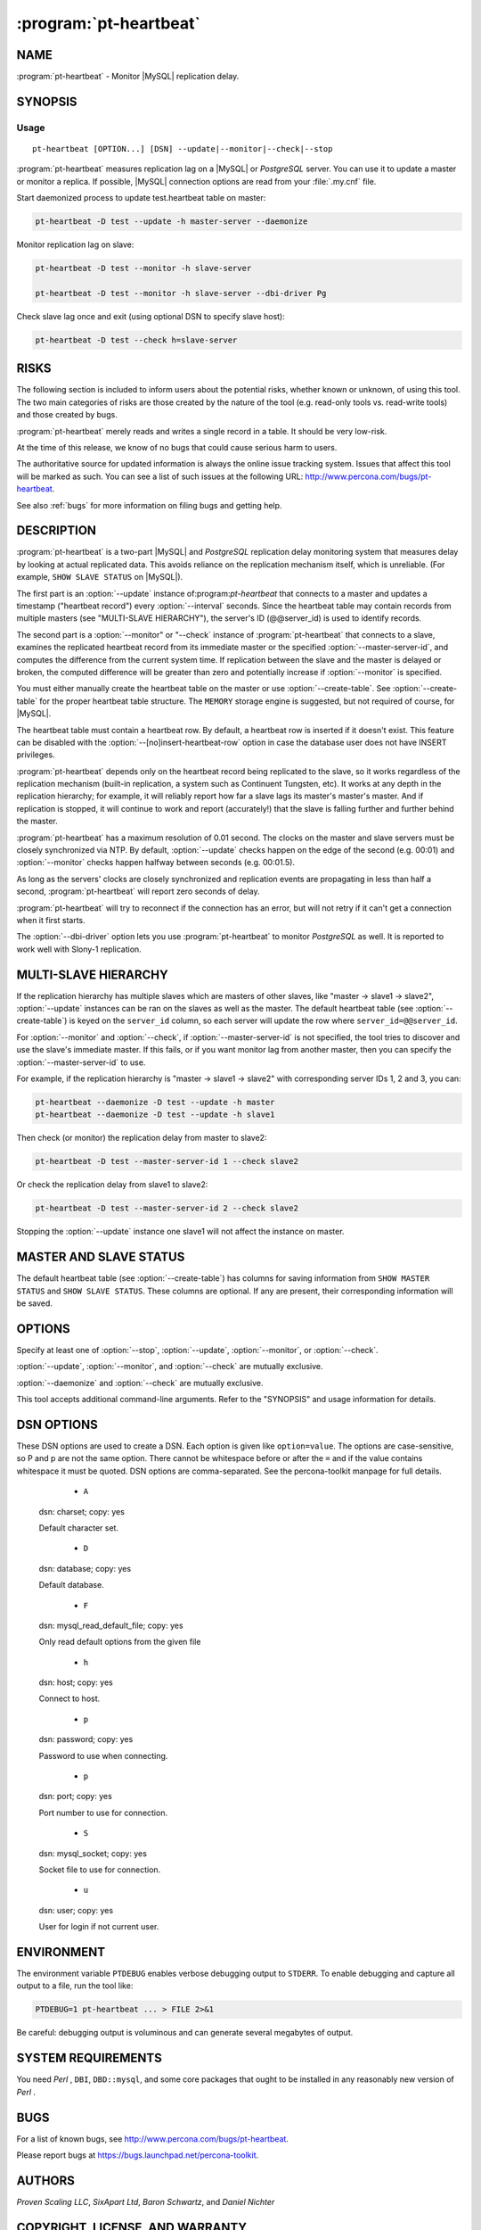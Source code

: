 .. program:: pt-heartbeat

=========================
 :program:`pt-heartbeat`
=========================

.. highlight:: perl


NAME
====

:program:`pt-heartbeat` - Monitor |MySQL| replication delay.


SYNOPSIS
========


Usage
-----

::

    pt-heartbeat [OPTION...] [DSN] --update|--monitor|--check|--stop

:program:`pt-heartbeat` measures replication lag on a |MySQL| or *PostgreSQL* server.  You can use it to update a master or monitor a replica.  If possible, |MySQL| connection
options are read from your :file:`.my.cnf` file.

Start daemonized process to update test.heartbeat table on master:


.. code-block:: perl

   pt-heartbeat -D test --update -h master-server --daemonize


Monitor replication lag on slave:


.. code-block:: perl

   pt-heartbeat -D test --monitor -h slave-server
 
   pt-heartbeat -D test --monitor -h slave-server --dbi-driver Pg


Check slave lag once and exit (using optional DSN to specify slave host):


.. code-block:: perl

   pt-heartbeat -D test --check h=slave-server



RISKS
=====


The following section is included to inform users about the potential risks,
whether known or unknown, of using this tool.  The two main categories of risks
are those created by the nature of the tool (e.g. read-only tools vs. read-write
tools) and those created by bugs.

:program:`pt-heartbeat` merely reads and writes a single record in a table.  It should be very low-risk.

At the time of this release, we know of no bugs that could cause serious harm to
users.

The authoritative source for updated information is always the online issue
tracking system.  Issues that affect this tool will be marked as such.  You can
see a list of such issues at the following URL:
`http://www.percona.com/bugs/pt-heartbeat <http://www.percona.com/bugs/pt-heartbeat>`_.

See also :ref:`bugs` for more information on filing bugs and getting help.


DESCRIPTION
===========

:program:`pt-heartbeat` is a two-part |MySQL| and *PostgreSQL* replication delay monitoring system that measures delay by looking at actual replicated data.  This
avoids reliance on the replication mechanism itself, which is unreliable.  (For
example, \ ``SHOW SLAVE STATUS``\  on |MySQL|).

The first part is an :option:`--update` instance of:program:`pt-heartbeat` that connects to a master and updates a timestamp ("heartbeat record") every :option:`--interval` seconds.  Since the heartbeat table may contain records from multiple masters (see "MULTI-SLAVE HIERARCHY"), the server's ID (@@server_id) is
used to identify records.

The second part is a :option:`--monitor" or "--check` instance of :program:`pt-heartbeat` that connects to a slave, examines the replicated heartbeat record from its immediate master or the specified :option:`--master-server-id`, and computes the difference from the current system time.  If replication between the slave and the master is delayed or broken, the computed difference will be greater than zero and potentially increase if :option:`--monitor` is specified.

You must either manually create the heartbeat table on the master or use
:option:`--create-table`.  See :option:`--create-table` for the proper heartbeat
table structure.  The \ ``MEMORY``\  storage engine is suggested, but not
required of course, for |MySQL|.

The heartbeat table must contain a heartbeat row.  By default, a heartbeat
row is inserted if it doesn't exist.  This feature can be disabled with the
:option:`--[no]insert-heartbeat-row` option in case the database user does not
have INSERT privileges.

:program:`pt-heartbeat` depends only on the heartbeat record being replicated to the slave, so it works regardless of the replication mechanism (built-in replication, a
system such as Continuent Tungsten, etc).  It works at any depth in the
replication hierarchy; for example, it will reliably report how far a slave lags
its master's master's master.  And if replication is stopped, it will continue
to work and report (accurately!) that the slave is falling further and further
behind the master.

:program:`pt-heartbeat` has a maximum resolution of 0.01 second.  The clocks on the
master and slave servers must be closely synchronized via NTP.  By default,
:option:`--update` checks happen on the edge of the second (e.g. 00:01) and
:option:`--monitor` checks happen halfway between seconds (e.g. 00:01.5).

As long as the servers' clocks are closely synchronized and replication events are propagating in less than half a second, :program:`pt-heartbeat` will report zero seconds of delay.

:program:`pt-heartbeat` will try to reconnect if the connection has an error, but will
not retry if it can't get a connection when it first starts.

The :option:`--dbi-driver` option lets you use :program:`pt-heartbeat` to monitor *PostgreSQL* as well.  It is reported to work well with Slony-1 replication.


MULTI-SLAVE HIERARCHY
=====================


If the replication hierarchy has multiple slaves which are masters of
other slaves, like "master -> slave1 -> slave2", :option:`--update` instances
can be ran on the slaves as well as the master.  The default heartbeat
table (see :option:`--create-table`) is keyed on the \ ``server_id``\  column, so
each server will update the row where \ ``server_id=@@server_id``\ .

For :option:`--monitor` and :option:`--check`, if :option:`--master-server-id` is not
specified, the tool tries to discover and use the slave's immediate master. If this fails, or if you want monitor lag from another master, then you can specify the :option:`--master-server-id` to use.

For example, if the replication hierarchy is "master -> slave1 -> slave2"
with corresponding server IDs 1, 2 and 3, you can:

.. code-block:: perl

   pt-heartbeat --daemonize -D test --update -h master 
   pt-heartbeat --daemonize -D test --update -h slave1


Then check (or monitor) the replication delay from master to slave2:


.. code-block:: perl

   pt-heartbeat -D test --master-server-id 1 --check slave2


Or check the replication delay from slave1 to slave2:


.. code-block:: perl

   pt-heartbeat -D test --master-server-id 2 --check slave2


Stopping the :option:`--update` instance one slave1 will not affect the instance
on master.


MASTER AND SLAVE STATUS
=======================


The default heartbeat table (see :option:`--create-table`) has columns for saving
information from \ ``SHOW MASTER STATUS``\  and \ ``SHOW SLAVE STATUS``\ .  These
columns are optional.  If any are present, their corresponding information
will be saved.


OPTIONS
=======


Specify at least one of :option:`--stop`, :option:`--update`, :option:`--monitor`, or :option:`--check`.

:option:`--update`, :option:`--monitor`, and :option:`--check` are mutually exclusive.

:option:`--daemonize` and :option:`--check` are mutually exclusive.

This tool accepts additional command-line arguments.  Refer to the "SYNOPSIS" and usage information for details.

.. option:: --ask-pass
 
 Prompt for a password when connecting to |MySQL|.
 
.. option:: --charset
 
 short form: -A; type: string
 
 Default character set.  If the value is utf8, sets *Perl* 's binmode on ``STDOUT`` to
 utf8, passes the mysql_enable_utf8 option to DBD::mysql, and runs SET NAMES UTF8
 after connecting to |MySQL|.  Any other value sets binmode on ``STDOUT`` without the
 utf8 layer, and runs SET NAMES after connecting to |MySQL|.
 
.. option:: --check
 
 Check slave delay once and exit.  If you also specify :option:`--recurse`, the
 tool will try to discover slave's of the given slave and check and print
 their lag, too.  The hostname or IP and port for each slave is printed
 before its delay.  :option:`--recurse` only works with |MySQL|.
 
.. option:: --config
 
 type: Array
 
 Read this comma-separated list of config files; if specified, this must be the
 first option on the command line.
 
.. option:: --create-table
 
 Create the heartbeat :option:`--table` if it does not exist.
 
 This option causes the table specified by :option:`--database" and "--table` to
 be created with the following MAGIC_create_heartbeat table definition:

 
 .. code-block:: perl
 
    CREATE TABLE heartbeat (
      ts                    varchar(26) NOT NULL,
      server_id             int unsigned NOT NULL PRIMARY KEY,
      file                  varchar(255) DEFAULT NULL,    -- SHOW MASTER STATUS
      position              bigint unsigned DEFAULT NULL, -- SHOW MASTER STATUS
      relay_master_log_file varchar(255) DEFAULT NULL,    -- SHOW SLAVE STATUS 
      exec_master_log_pos   bigint unsigned DEFAULT NULL  -- SHOW SLAVE STATUS
    );
 

 The heartbeat table requires at least one row.  If you manually create the
 heartbeat table, then you must insert a row by doing:
 
 
 .. code-block:: perl
 
    INSERT INTO heartbeat (ts, server_id) VALUES (NOW(), N);
 

 where \ ``N``\  is the server's ID; do not use @@server_id because it will replicate
 and slaves will insert their own server ID instead of the master's server ID.
 
 This is done automatically by :option:`--create-table`.
 
 A legacy version of the heartbeat table is still supported:
 

 .. code-block:: perl
 
    CREATE TABLE heartbeat (
      id int NOT NULL PRIMARY KEY,
      ts datetime NOT NULL
    );
 

 Legacy tables do not support :option:`--update` instances on each slave
 of a multi-slave hierarchy like "master -> slave1 -> slave2".
 To manually insert the one required row into a legacy table:
 
 
 .. code-block:: perl
 
    INSERT INTO heartbeat (id, ts) VALUES (1, NOW());
 
 
 The tool automatically detects if the heartbeat table is legacy.
 
 See also "MULTI-SLAVE HIERARCHY".
 

.. option:: --daemonize
 
 Fork to the background and detach from the shell.  POSIX operating systems only.
 

.. option:: --database
 
 short form: -D; type: string
 
 The database to use for the connection.
 

.. option:: --dbi-driver
 
 default: mysql; type: string
 
 Specify a driver for the connection; \ ``mysql``\  and \ ``Pg``\  are supported.
 

.. option:: --defaults-file
 
 short form: -F; type: string
 
 Only read mysql options from the given file.  You must give an absolute
 pathname.
 

.. option:: --file
 
 type: string
 
 Print latest :option:`--monitor` output to this file.
 
 When :option:`--monitor` is given, prints output to the specified file instead of to
 ``STDOUT``.  The file is opened, truncated, and closed every interval, so it will
 only contain the most recent statistics.  Useful when :option:`--daemonize` is given.
 

.. option:: --frames
 
 type: string; default: 1m,5m,15m
 
 Timeframes for averages.
 
 Specifies the timeframes over which to calculate moving averages when
 :option:`--monitor` is given.  Specify as a comma-separated list of numbers with
 suffixes.  The suffix can be s for seconds, m for minutes, h for hours, or d for
 days.  The size of the largest frame determines the maximum memory usage, as up
 to the specified number of per-second samples are kept in memory to calculate
 the averages.  You can specify as many timeframes as you like.
 

.. option:: --help
 
 Show help and exit.
 

.. option:: --host
 
 short form: -h; type: string
 
 Connect to host.
 


.. option:: --[no]insert-heartbeat-row
 
 default: yes
 
 Insert a heartbeat row in the :option:`--table` if one doesn't exist.
 
 The heartbeat :option:`--table` requires a heartbeat row, else there's nothing
 to :option:`--update`, :option:`--monitor`, or :option:`--check`!  By default, the tool will insert a heartbeat row if one is not already present.  You can disable this
 feature by specifying \ ``--no-insert-heartbeat-row``\  in case the database user
 does not have INSERT privileges.
 

.. option:: --interval
 
 type: float; default: 1.0
 
 How often to update or check the heartbeat :option:`--table`.  Updates and checks
 begin on the first whole second then repeat every :option:`--interval` seconds
 for :option:`--update` and every :option:`--interval` plus :option:`--skew` seconds for
 :option:`--monitor`.
 
 For example, if at 00:00.4 an :option:`--update` instance is started at 0.5 second
 intervals, the first update happens at 00:01.0, the next at 00:01.5, etc.
 If at 00:10.7 a :option:`--monitor` instance is started at 0.05 second intervals
 with the default 0.5 second :option:`--skew`, then the first check happens at
 00:11.5 (00:11.0 + 0.5) which will be :option:`--skew` seconds after the last update
 which, because the instances are checking at synchronized intervals, happened
 at 00:11.0.
 
 The tool waits for and begins on the first whole second just to make the
 interval calculations simpler.  Therefore, the tool could wait up to 1 second
 before updating or checking.
 
 The minimum (fastest) interval is 0.01, and the maximum precision is two
 decimal places, so 0.015 will be rounded to 0.02.
 
 If a legacy heartbeat table (see :option:`--create-table`) is used, then the
 maximum precision is 1s because the \ ``ts``\  column is type \ ``datetime``\ .
 
.. option:: --log
 
 type: string
 
 Print all output to this file when daemonized.
 

.. option:: --master-server-id
 
 type: string
 
 Calculate delay from this master server ID for :option:`--monitor" or "--check`.
 If not given,:program:`pt-heartbeat` attempts to connect to the server's master and
 determine its server id.
 

.. option:: --monitor
 
 Monitor slave delay continuously.
 
 Specifies that:program:`pt-heartbeat` should check the slave's delay every second and
 report to ``STDOUT`` (or if :option:`--file` is given, to the file instead).  The output
 is the current delay followed by moving averages over the timeframe given in
 :option:`--frames`.  For example,
 
 
 .. code-block:: perl
 
   5s [  0.25s,  0.05s,  0.02s ]
 

.. option:: --password
 
 short form: -p; type: string
 
 Password to use when connecting.
 

.. option:: --pid
 
 type: string
 
 Create the given PID file when daemonized.  The file contains the process ID of
 the daemonized instance.  The PID file is removed when the daemonized instance
 exits.  The program checks for the existence of the PID file when starting; if
 it exists and the process with the matching PID exists, the program exits.
 

.. option:: --port
 
 short form: -P; type: int
 
 Port number to use for connection.
 

.. option:: --print-master-server-id
 
 Print the auto-detected or given :option:`--master-server-id".  If "--check`
 or :option:`--monitor` is specified, specifying this option will print the
 auto-detected or given :option:`--master-server-id` at the end of each line.
 

.. option:: --recurse
 
 type: int
 
 Check slaves recursively to this depth in :option:`--check` mode.
 
 Try to discover slave servers recursively, to the specified depth.  After
 discovering servers, run the check on each one of them and print the hostname
 (if possible), followed by the slave delay.
 
 This currently works only with |MySQL|.  See :option:`--recursion-method`.
 

.. option:: --recursion-method
 
 type: string
 
 Preferred recursion method used to find slaves.
 
 Possible methods are:
 

 .. code-block:: perl
 
    METHOD       USES
    ===========  ================
    processlist  SHOW PROCESSLIST
    hosts        SHOW SLAVE HOSTS
 
 
 The processlist method is preferred because SHOW SLAVE HOSTS is not reliable.
 However, the hosts method is required if the server uses a non-standard
 port (not 3306).  Usually:program:`pt-heartbeat` does the right thing and finds
 the slaves, but you may give a preferred method and it will be used first.
 If it doesn't find any slaves, the other methods will be tried.
 


.. option:: --replace
 
 Use \ ``REPLACE``\  instead of \ ``UPDATE``\  for --update.
 
 When running in :option:`--update` mode, use \ ``REPLACE``\  instead of \ ``UPDATE``\  to set  the heartbeat table's timestamp.  The \ ``REPLACE``\  statement is a |MySQL| extension  to SQL.  This option is useful when you don't know whether the table contains
 any rows or not.  It must be used in conjunction with --update.
 

.. option:: --run-time
 
 type: time
 
 Time to run before exiting.
 


.. option:: --sentinel
 
 type: string; default: /tmp/pt-heartbeat-sentinel
 
 Exit if this file exists.
 


.. option:: --set-vars
 
 type: string; default: wait_timeout=10000
 
 Set these |MySQL| variables.  Immediately after connecting to |MySQL|, this string
 will be appended to SET and executed.
 


.. option:: --skew
 
 type: float; default: 0.5
 
 How long to delay checks.
 
 The default is to delay checks one half second.  Since the update happens as
 soon as possible after the beginning of the second on the master, this allows
 one half second of replication delay before reporting that the slave lags the
 master by one second.  If your clocks are not completely accurate or there is
 some other reason you'd like to delay the slave more or less, you can tweak this
 value.  Try setting the \ ``MKDEBUG``\  environment variable to see the effect this
 has.
 


.. option:: --socket
 
 short form: -S; type: string
 
 Socket file to use for connection.
 


.. option:: --stop
 
 Stop running instances by creating the sentinel file.
 
 This should have the effect of stopping all running
 instances which are watching the same sentinel file.  If none of
 :option:`--update`, :option:`--monitor` or :option:`--check` is specified, :program:`pt-heartbeat`  will exit after creating the file.  If one of these is specified, `:program:`pt-heartbeat` will wait the interval given by :option:`--interval`, then remove  the file and continue working.
 
 You might find this handy to stop cron jobs gracefully if necessary, or to
 replace one running instance with another.  For example, if you want to stop
 and restart :program:`pt-heartbeat`  every hour (just to make sure that it is restarted
 every hour, in case of a server crash or some other problem), you could use a  \ ``crontab``\  line like this:
 
 
 .. code-block:: perl
 
   0 * * * *:program:`pt-heartbeat` --update -D test --stop \
     --sentinel /tmp/pt-heartbeat-hourly
 
 
 The non-default :option:`--sentinel` will make sure the hourly \ ``cron``\  job stops
 only instances previously started with the same options (that is, from the
 same \ ``cron``\  job).
 
 See also :option:`--sentinel`.
 

.. option:: --table
 
 type: string; default: heartbeat
 
 The table to use for the heartbeat.
 
 Don't specify database.table; use :option:`--database` to specify the database.
 
 See :option:`--create-table`.
 

.. option:: --update
 
 Update a master's heartbeat.


.. option:: --user
 
 short form: -u; type: string
 
 User for login if not current user.
 

.. option:: --version
 
 Show version and exit.
 

DSN OPTIONS
===========

These DSN options are used to create a DSN.  Each option is given like
\ ``option=value``\ .  The options are case-sensitive, so P and p are not the
same option.  There cannot be whitespace before or after the \ ``=``\  and
if the value contains whitespace it must be quoted.  DSN options are
comma-separated.  See the percona-toolkit manpage for full details.


  * ``A``
 
 dsn: charset; copy: yes
 
 Default character set.
 

  * ``D``
 
 dsn: database; copy: yes
 
 Default database.
 

  * ``F``
 
 dsn: mysql_read_default_file; copy: yes
 
 Only read default options from the given file
 

  * ``h``
 
 dsn: host; copy: yes
 
 Connect to host.
 

  * ``p``
 
 dsn: password; copy: yes
 
 Password to use when connecting.
 

  * ``p``
 
 dsn: port; copy: yes
 
 Port number to use for connection.
 

  * ``S``
 
 dsn: mysql_socket; copy: yes
 
 Socket file to use for connection.
 

  * ``u``
 
 dsn: user; copy: yes
 
 User for login if not current user.
 


ENVIRONMENT
===========


The environment variable \ ``PTDEBUG``\  enables verbose debugging output to ``STDERR``.
To enable debugging and capture all output to a file, run the tool like:


.. code-block:: perl

    PTDEBUG=1 pt-heartbeat ... > FILE 2>&1


Be careful: debugging output is voluminous and can generate several megabytes
of output.


SYSTEM REQUIREMENTS
===================


You need *Perl* , ``DBI``, ``DBD::mysql``, and some core packages that ought to be
installed in any reasonably new version of *Perl* .


BUGS
====


For a list of known bugs, see `http://www.percona.com/bugs/pt-heartbeat <http://www.percona.com/bugs/pt-heartbeat>`_.

Please report bugs at `https://bugs.launchpad.net/percona-toolkit <https://bugs.launchpad.net/percona-toolkit>`_.


AUTHORS
=======

*Proven Scaling LLC*, *SixApart Ltd*, *Baron Schwartz*, and *Daniel Nichter*


COPYRIGHT, LICENSE, AND WARRANTY
================================

This program is copyright 2006 Proven Scaling LLC and Six Apart Ltd,
2007-2011 Percona Inc. Feedback and improvements are welcome.

VERSION
=======

:program:`pt-heartbeat` 1.0.1

